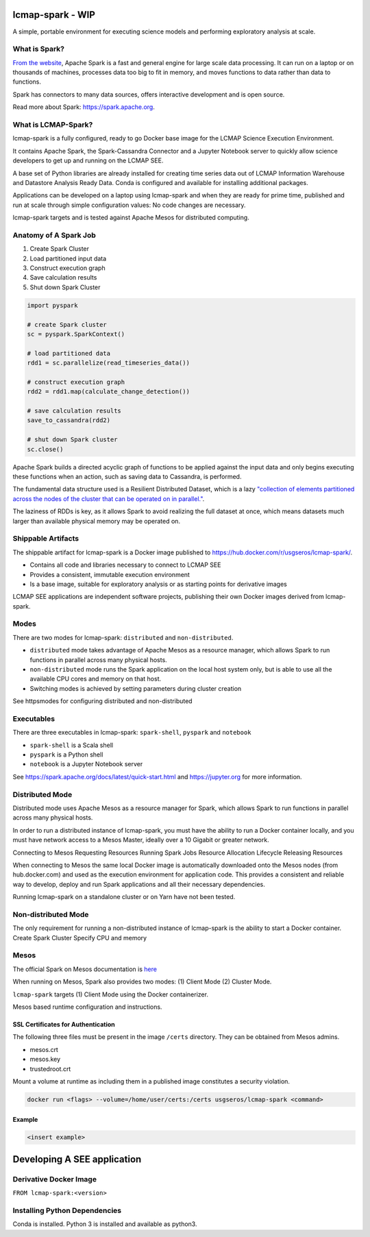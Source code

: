 lcmap-spark  - WIP
==================

A simple, portable environment for executing science models and performing exploratory analysis at scale.

What is Spark?
--------------
`From the website <https://spark.apache.org/>`_, Apache Spark is a fast and general engine for large scale data processing.  It can run on a laptop or on thousands of machines, processes data too big to fit in memory, and moves functions to data rather than data to functions.

Spark has connectors to many data sources, offers interactive development and is open source.

Read more about Spark: https://spark.apache.org.

What is LCMAP-Spark?
--------------------
lcmap-spark is a fully configured, ready to go Docker base image for the LCMAP Science Execution Environment.

It contains Apache Spark, the Spark-Cassandra Connector and a Jupyter Notebook server to quickly allow science developers to get up and running on the LCMAP SEE.

A base set of Python libraries are already installed for creating time series data out of LCMAP Information Warehouse and Datastore Analysis Ready Data.  Conda is configured and available for installing additional packages.

Applications can be developed on a laptop using lcmap-spark and when they are ready for prime time, published and run at scale through simple configuration values: No code changes are necessary.

lcmap-spark targets and is tested against Apache Mesos for distributed computing.

Anatomy of A Spark Job
----------------------
1. Create Spark Cluster
2. Load partitioned input data
3. Construct execution graph
4. Save calculation results
5. Shut down Spark Cluster

.. code-block:: python

   import pyspark

   # create Spark cluster
   sc = pyspark.SparkContext()

   # load partitioned data
   rdd1 = sc.parallelize(read_timeseries_data())

   # construct execution graph
   rdd2 = rdd1.map(calculate_change_detection())

   # save calculation results
   save_to_cassandra(rdd2)

   # shut down Spark cluster
   sc.close()

Apache Spark builds a directed acyclic graph of functions to be applied against the input data and only begins executing these functions when an action, such as saving data to Cassandra, is performed.

The fundamental data structure used is a Resilient Distributed Dataset, which is a lazy `"collection of elements partitioned across the nodes of the cluster that can be operated on in parallel." <https://spark.apache.org/docs/latest/rdd-programming-guide.html>`_.

The laziness of RDDs is key, as it allows Spark to avoid realizing the full dataset at once, which means datasets much larger than available physical memory may be operated on.

Shippable Artifacts
-------------------
The shippable artifact for lcmap-spark is a Docker image published to https://hub.docker.com/r/usgseros/lcmap-spark/.

* Contains all code and libraries necessary to connect to LCMAP SEE
* Provides a consistent, immutable execution environment
* Is a base image, suitable for exploratory analysis or as starting points for derivative images

LCMAP SEE applications are independent software projects, publishing their own Docker images derived from lcmap-spark.


Modes
-----
There are two modes for lcmap-spark: ``distributed`` and ``non-distributed``.

* ``distributed`` mode takes advantage of Apache Mesos as a resource manager, which allows Spark to run functions in parallel across many physical hosts.
* ``non-distributed`` mode runs the Spark application on the local host system only, but is able to use all the available CPU cores and memory on that host.
* Switching modes is achieved by setting parameters during cluster creation

See httpsmodes for configuring distributed and non-distributed 
  
Executables
-----------
There are three executables in lcmap-spark: ``spark-shell``, ``pyspark`` and ``notebook``

* ``spark-shell`` is a Scala shell
* ``pyspark`` is a Python shell
* ``notebook`` is a Jupyter Notebook server

See https://spark.apache.org/docs/latest/quick-start.html and https://jupyter.org for more information.

  
Distributed Mode
----------------
Distributed mode uses Apache Mesos as a resource manager for Spark, which allows Spark to run functions in parallel across many physical hosts.

In order to run a distributed instance of lcmap-spark, you must have the ability to run a Docker container locally, and you must have network access to a Mesos Master, ideally over a 10 Gigabit or greater network.  

Connecting to Mesos
Requesting Resources
Running Spark Jobs
Resource Allocation Lifecycle
Releasing Resources

When connecting to Mesos the same local Docker image is automatically downloaded onto the Mesos nodes (from hub.docker.com) and used as the execution environment for application code.  This provides a consistent and reliable way to develop, deploy and run Spark applications and all their necessary dependencies.

Running lcmap-spark on a standalone cluster or on Yarn have not been tested.


Non-distributed Mode
--------------------
The only requirement for running a non-distributed instance of lcmap-spark is the ability to start a Docker container.
Create Spark Cluster
Specify CPU and memory 


Mesos
-----
The official Spark on Mesos documentation is `here <https://spark.apache.org/docs/latest/running-on-mesos.html>`_

When running on Mesos, Spark also provides two modes: (1) Client Mode (2) Cluster Mode.

``lcmap-spark`` targets (1) Client Mode using the Docker containerizer.

Mesos based runtime configuration and instructions.

SSL Certificates for Authentication
~~~~~~~~~~~~~~~~~~~~~~~~~~~~~~~~~~~
The following three files must be present in the image ``/certs`` directory.  They can be obtained from
Mesos admins.

* mesos.crt
* mesos.key
* trustedroot.crt

Mount a volume at runtime as including them in a published image constitutes a security violation.

.. code-block:: bash

    docker run <flags> --volume=/home/user/certs:/certs usgseros/lcmap-spark <command>

Example
~~~~~~~

.. code-block:: bash

    <insert example>



Developing A SEE application
============================


Derivative Docker Image
-----------------------

``FROM lcmap-spark:<version>``


Installing Python Dependencies
------------------------------
Conda is installed.
Python 3 is installed and available as python3.
